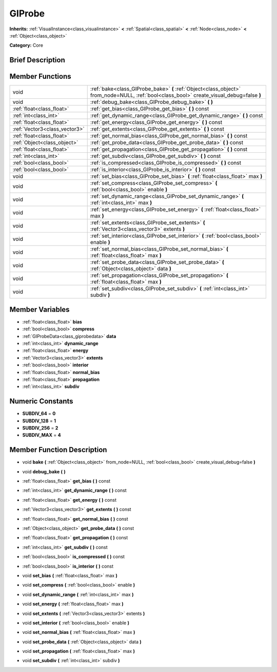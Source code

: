 .. Generated automatically by doc/tools/makerst.py in Godot's source tree.
.. DO NOT EDIT THIS FILE, but the doc/base/classes.xml source instead.

.. _class_GIProbe:

GIProbe
=======

**Inherits:** :ref:`VisualInstance<class_visualinstance>` **<** :ref:`Spatial<class_spatial>` **<** :ref:`Node<class_node>` **<** :ref:`Object<class_object>`

**Category:** Core

Brief Description
-----------------



Member Functions
----------------

+--------------------------------+---------------------------------------------------------------------------------------------------------------------------------------------+
| void                           | :ref:`bake<class_GIProbe_bake>`  **(** :ref:`Object<class_object>` from_node=NULL, :ref:`bool<class_bool>` create_visual_debug=false  **)** |
+--------------------------------+---------------------------------------------------------------------------------------------------------------------------------------------+
| void                           | :ref:`debug_bake<class_GIProbe_debug_bake>`  **(** **)**                                                                                    |
+--------------------------------+---------------------------------------------------------------------------------------------------------------------------------------------+
| :ref:`float<class_float>`      | :ref:`get_bias<class_GIProbe_get_bias>`  **(** **)** const                                                                                  |
+--------------------------------+---------------------------------------------------------------------------------------------------------------------------------------------+
| :ref:`int<class_int>`          | :ref:`get_dynamic_range<class_GIProbe_get_dynamic_range>`  **(** **)** const                                                                |
+--------------------------------+---------------------------------------------------------------------------------------------------------------------------------------------+
| :ref:`float<class_float>`      | :ref:`get_energy<class_GIProbe_get_energy>`  **(** **)** const                                                                              |
+--------------------------------+---------------------------------------------------------------------------------------------------------------------------------------------+
| :ref:`Vector3<class_vector3>`  | :ref:`get_extents<class_GIProbe_get_extents>`  **(** **)** const                                                                            |
+--------------------------------+---------------------------------------------------------------------------------------------------------------------------------------------+
| :ref:`float<class_float>`      | :ref:`get_normal_bias<class_GIProbe_get_normal_bias>`  **(** **)** const                                                                    |
+--------------------------------+---------------------------------------------------------------------------------------------------------------------------------------------+
| :ref:`Object<class_object>`    | :ref:`get_probe_data<class_GIProbe_get_probe_data>`  **(** **)** const                                                                      |
+--------------------------------+---------------------------------------------------------------------------------------------------------------------------------------------+
| :ref:`float<class_float>`      | :ref:`get_propagation<class_GIProbe_get_propagation>`  **(** **)** const                                                                    |
+--------------------------------+---------------------------------------------------------------------------------------------------------------------------------------------+
| :ref:`int<class_int>`          | :ref:`get_subdiv<class_GIProbe_get_subdiv>`  **(** **)** const                                                                              |
+--------------------------------+---------------------------------------------------------------------------------------------------------------------------------------------+
| :ref:`bool<class_bool>`        | :ref:`is_compressed<class_GIProbe_is_compressed>`  **(** **)** const                                                                        |
+--------------------------------+---------------------------------------------------------------------------------------------------------------------------------------------+
| :ref:`bool<class_bool>`        | :ref:`is_interior<class_GIProbe_is_interior>`  **(** **)** const                                                                            |
+--------------------------------+---------------------------------------------------------------------------------------------------------------------------------------------+
| void                           | :ref:`set_bias<class_GIProbe_set_bias>`  **(** :ref:`float<class_float>` max  **)**                                                         |
+--------------------------------+---------------------------------------------------------------------------------------------------------------------------------------------+
| void                           | :ref:`set_compress<class_GIProbe_set_compress>`  **(** :ref:`bool<class_bool>` enable  **)**                                                |
+--------------------------------+---------------------------------------------------------------------------------------------------------------------------------------------+
| void                           | :ref:`set_dynamic_range<class_GIProbe_set_dynamic_range>`  **(** :ref:`int<class_int>` max  **)**                                           |
+--------------------------------+---------------------------------------------------------------------------------------------------------------------------------------------+
| void                           | :ref:`set_energy<class_GIProbe_set_energy>`  **(** :ref:`float<class_float>` max  **)**                                                     |
+--------------------------------+---------------------------------------------------------------------------------------------------------------------------------------------+
| void                           | :ref:`set_extents<class_GIProbe_set_extents>`  **(** :ref:`Vector3<class_vector3>` extents  **)**                                           |
+--------------------------------+---------------------------------------------------------------------------------------------------------------------------------------------+
| void                           | :ref:`set_interior<class_GIProbe_set_interior>`  **(** :ref:`bool<class_bool>` enable  **)**                                                |
+--------------------------------+---------------------------------------------------------------------------------------------------------------------------------------------+
| void                           | :ref:`set_normal_bias<class_GIProbe_set_normal_bias>`  **(** :ref:`float<class_float>` max  **)**                                           |
+--------------------------------+---------------------------------------------------------------------------------------------------------------------------------------------+
| void                           | :ref:`set_probe_data<class_GIProbe_set_probe_data>`  **(** :ref:`Object<class_object>` data  **)**                                          |
+--------------------------------+---------------------------------------------------------------------------------------------------------------------------------------------+
| void                           | :ref:`set_propagation<class_GIProbe_set_propagation>`  **(** :ref:`float<class_float>` max  **)**                                           |
+--------------------------------+---------------------------------------------------------------------------------------------------------------------------------------------+
| void                           | :ref:`set_subdiv<class_GIProbe_set_subdiv>`  **(** :ref:`int<class_int>` subdiv  **)**                                                      |
+--------------------------------+---------------------------------------------------------------------------------------------------------------------------------------------+

Member Variables
----------------

- :ref:`float<class_float>` **bias**
- :ref:`bool<class_bool>` **compress**
- :ref:`GIProbeData<class_giprobedata>` **data**
- :ref:`int<class_int>` **dynamic_range**
- :ref:`float<class_float>` **energy**
- :ref:`Vector3<class_vector3>` **extents**
- :ref:`bool<class_bool>` **interior**
- :ref:`float<class_float>` **normal_bias**
- :ref:`float<class_float>` **propagation**
- :ref:`int<class_int>` **subdiv**

Numeric Constants
-----------------

- **SUBDIV_64** = **0**
- **SUBDIV_128** = **1**
- **SUBDIV_256** = **2**
- **SUBDIV_MAX** = **4**

Member Function Description
---------------------------

.. _class_GIProbe_bake:

- void  **bake**  **(** :ref:`Object<class_object>` from_node=NULL, :ref:`bool<class_bool>` create_visual_debug=false  **)**

.. _class_GIProbe_debug_bake:

- void  **debug_bake**  **(** **)**

.. _class_GIProbe_get_bias:

- :ref:`float<class_float>`  **get_bias**  **(** **)** const

.. _class_GIProbe_get_dynamic_range:

- :ref:`int<class_int>`  **get_dynamic_range**  **(** **)** const

.. _class_GIProbe_get_energy:

- :ref:`float<class_float>`  **get_energy**  **(** **)** const

.. _class_GIProbe_get_extents:

- :ref:`Vector3<class_vector3>`  **get_extents**  **(** **)** const

.. _class_GIProbe_get_normal_bias:

- :ref:`float<class_float>`  **get_normal_bias**  **(** **)** const

.. _class_GIProbe_get_probe_data:

- :ref:`Object<class_object>`  **get_probe_data**  **(** **)** const

.. _class_GIProbe_get_propagation:

- :ref:`float<class_float>`  **get_propagation**  **(** **)** const

.. _class_GIProbe_get_subdiv:

- :ref:`int<class_int>`  **get_subdiv**  **(** **)** const

.. _class_GIProbe_is_compressed:

- :ref:`bool<class_bool>`  **is_compressed**  **(** **)** const

.. _class_GIProbe_is_interior:

- :ref:`bool<class_bool>`  **is_interior**  **(** **)** const

.. _class_GIProbe_set_bias:

- void  **set_bias**  **(** :ref:`float<class_float>` max  **)**

.. _class_GIProbe_set_compress:

- void  **set_compress**  **(** :ref:`bool<class_bool>` enable  **)**

.. _class_GIProbe_set_dynamic_range:

- void  **set_dynamic_range**  **(** :ref:`int<class_int>` max  **)**

.. _class_GIProbe_set_energy:

- void  **set_energy**  **(** :ref:`float<class_float>` max  **)**

.. _class_GIProbe_set_extents:

- void  **set_extents**  **(** :ref:`Vector3<class_vector3>` extents  **)**

.. _class_GIProbe_set_interior:

- void  **set_interior**  **(** :ref:`bool<class_bool>` enable  **)**

.. _class_GIProbe_set_normal_bias:

- void  **set_normal_bias**  **(** :ref:`float<class_float>` max  **)**

.. _class_GIProbe_set_probe_data:

- void  **set_probe_data**  **(** :ref:`Object<class_object>` data  **)**

.. _class_GIProbe_set_propagation:

- void  **set_propagation**  **(** :ref:`float<class_float>` max  **)**

.. _class_GIProbe_set_subdiv:

- void  **set_subdiv**  **(** :ref:`int<class_int>` subdiv  **)**


